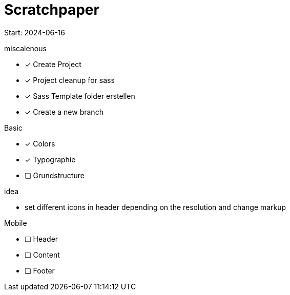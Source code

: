 = Scratchpaper

Start: 2024-06-16

.miscalenous
* [x] Create Project
* [x] Project cleanup for sass
* [x] Sass Template folder erstellen
* [x] Create a new branch

.Basic
* [x] Colors
* [x] Typographie
* [ ] Grundstructure

.idea
* set different icons in header depending on the resolution and change markup

.Mobile
* [ ] Header
* [ ] Content
* [ ] Footer

.Tablet

.Desktop

.Finetuning